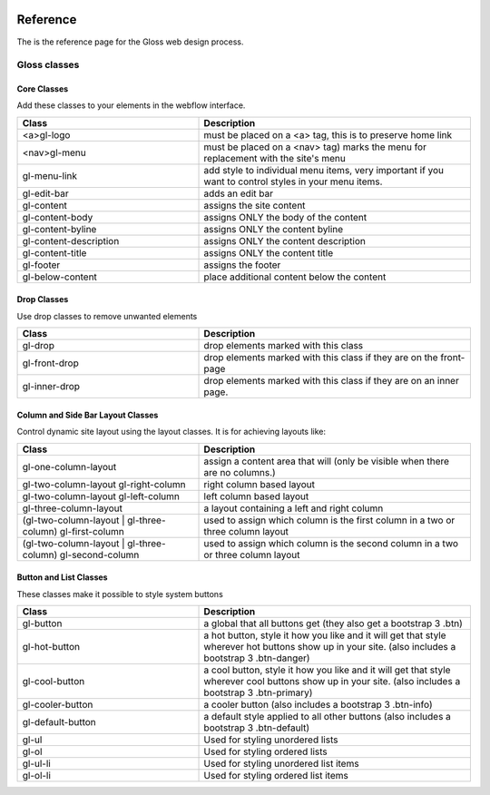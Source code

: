 .. Gloss Project documentation master file, created by
   sphinx-quickstart on Tue Nov 11 20:07:01 2014.
   You can adapt this file completely to your liking, but it should at least
   contain the root `toctree` directive.

.. image:: gloss-logo.png


Reference
=========================================

The is the reference page for the Gloss web design process.

Gloss classes
---------------------


Core Classes
``````````````````````````````````````

Add these classes to your elements in the webflow interface. 

.. list-table::
   :widths: 40 60 
   :header-rows: 1

   * - Class
     - Description
   * - <a>gl-logo
     - must be placed on a <a> tag, this is to preserve home link
   * - <nav>gl-menu
     - must be placed on a <nav> tag) marks the menu for replacement with the site's menu
   * - gl-menu-link
     - add style to individual menu items, very important if you want to control styles in your menu items.
   * - gl-edit-bar
     - adds an edit bar
   * - gl-content
     - assigns the site content
   * - gl-content-body
     - assigns ONLY the body of the content
   * - gl-content-byline
     - assigns ONLY the content byline
   * - gl-content-description
     - assigns ONLY the content description
   * - gl-content-title
     - assigns ONLY the content title
   * - gl-footer
     - assigns the footer
   * - gl-below-content
     - place additional content below the content

Drop Classes
``````````````````````````````````````

Use drop classes to remove unwanted elements

.. list-table::
   :widths: 40 60 
   :header-rows: 1

   * - Class
     - Description
   * - gl-drop
     - drop elements marked with this class
   * - gl-front-drop
     - drop elements marked with this class if they are on the front-page
   * - gl-inner-drop
     - drop elements marked with this class if they are on an inner page.

Column and Side Bar Layout Classes
``````````````````````````````````````

Control dynamic site layout using the layout classes. It is for achieving layouts like:

.. list-table::
   :widths: 40 60 
   :header-rows: 1

   * - Class
     - Description
   * - gl-one-column-layout
     - assign a content area that will (only be visible when there are no columns.)
   * - gl-two-column-layout gl-right-column
     - right column based layout
   * - gl-two-column-layout gl-left-column
     - left column based layout
   * - gl-three-column-layout
     - a layout containing a left and right column
   * - (gl-two-column-layout | gl-three-column) gl-first-column
     - used to assign which column is the first column in a two or three column layout
   * - (gl-two-column-layout | gl-three-column) gl-second-column
     - used to assign which column is the second column in a two or three column layout

Button and List Classes
``````````````````````````

These classes make it possible to style system buttons

.. list-table::
   :widths: 40 60 
   :header-rows: 1

   * - Class
     - Description
   * - gl-button
     - a global that all buttons get  (they also get a bootstrap 3 .btn)
   * - gl-hot-button
     - a hot button, style it how you like and it will get that style wherever hot buttons show up in your site. (also includes a bootstrap 3 .btn-danger)
   * - gl-cool-button
     - a cool button, style it how you like and it will get that style wherever cool buttons show up in your site. (also includes a bootstrap 3 .btn-primary)
   * - gl-cooler-button
     - a cooler button  (also includes a bootstrap 3 .btn-info)
   * - gl-default-button
     - a default style applied to all other buttons (also includes a bootstrap 3 .btn-default)
   * - gl-ul
     - Used for styling unordered lists
   * - gl-ol
     - Used for styling ordered lists
   * - gl-ul-li
     - Used for styling unordered list items
   * - gl-ol-li
     - Used for styling ordered list items
